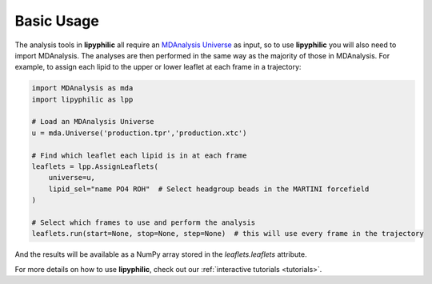 Basic Usage
===========

The analysis tools in **lipyphilic** all require an `MDAnalysis Universe
<https://userguide.mdanalysis.org/stable/universe.html>`__ as input, so to use **lipyphilic** you will also
need to import MDAnalysis. The analyses are then performed in the same way as the majority of those
in MDAnalysis. For example, to assign each lipid to the upper or lower leaflet at each frame in a trajectory:

.. code:: python

    import MDAnalysis as mda
    import lipyphilic as lpp

    # Load an MDAnalysis Universe
    u = mda.Universe('production.tpr','production.xtc')

    # Find which leaflet each lipid is in at each frame
    leaflets = lpp.AssignLeaflets(
        universe=u,
        lipid_sel="name PO4 ROH"  # Select headgroup beads in the MARTINI forcefield
    )

    # Select which frames to use and perform the analysis
    leaflets.run(start=None, stop=None, step=None)  # this will use every frame in the trajectory


And the results will be available as a NumPy array stored in the `leaflets.leaflets` attribute.

For more details on how to use **lipyphilic**, check out our :ref:`interactive tutorials <tutorials>`.

